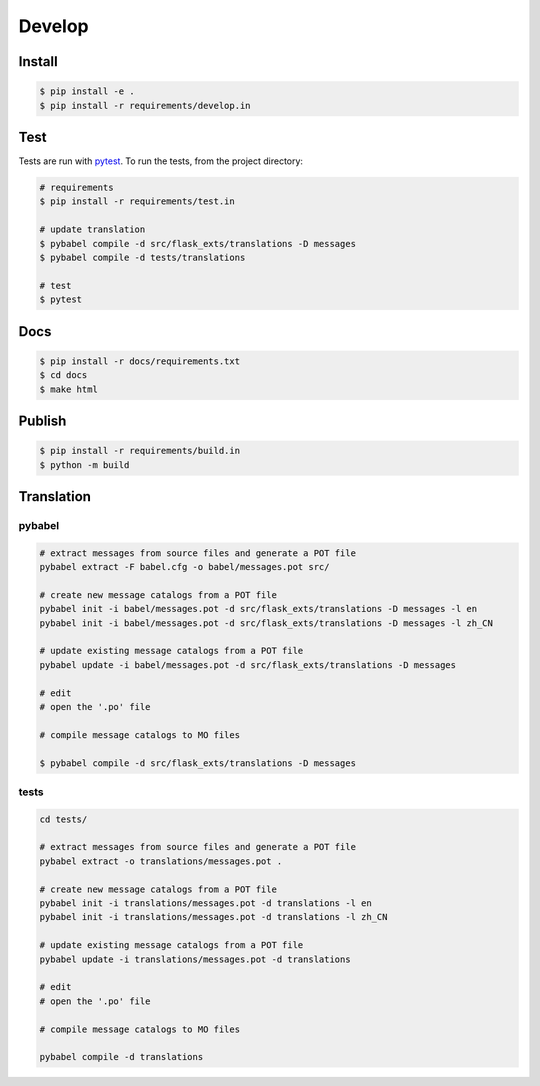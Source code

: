 =======
Develop
=======

Install
=======

.. code-block:: console

    $ pip install -e .
    $ pip install -r requirements/develop.in

Test
====
Tests are run with `pytest <https://pytest.org/>`_.
To run the tests, from the project directory:

.. code-block:: console

    # requirements
    $ pip install -r requirements/test.in    

    # update translation
    $ pybabel compile -d src/flask_exts/translations -D messages
    $ pybabel compile -d tests/translations
    
    # test
    $ pytest

Docs
====

.. code-block:: console

    $ pip install -r docs/requirements.txt
    $ cd docs
    $ make html

Publish
=======

.. code-block:: console

    $ pip install -r requirements/build.in
    $ python -m build

Translation
=============

pybabel
-------------

.. code-block:: console

    # extract messages from source files and generate a POT file
    pybabel extract -F babel.cfg -o babel/messages.pot src/

    # create new message catalogs from a POT file
    pybabel init -i babel/messages.pot -d src/flask_exts/translations -D messages -l en
    pybabel init -i babel/messages.pot -d src/flask_exts/translations -D messages -l zh_CN

    # update existing message catalogs from a POT file
    pybabel update -i babel/messages.pot -d src/flask_exts/translations -D messages 

    # edit
    # open the '.po' file

    # compile message catalogs to MO files

    $ pybabel compile -d src/flask_exts/translations -D messages 


tests
-----

.. code-block:: console


    cd tests/

    # extract messages from source files and generate a POT file
    pybabel extract -o translations/messages.pot .

    # create new message catalogs from a POT file
    pybabel init -i translations/messages.pot -d translations -l en
    pybabel init -i translations/messages.pot -d translations -l zh_CN

    # update existing message catalogs from a POT file
    pybabel update -i translations/messages.pot -d translations

    # edit
    # open the '.po' file

    # compile message catalogs to MO files

    pybabel compile -d translations